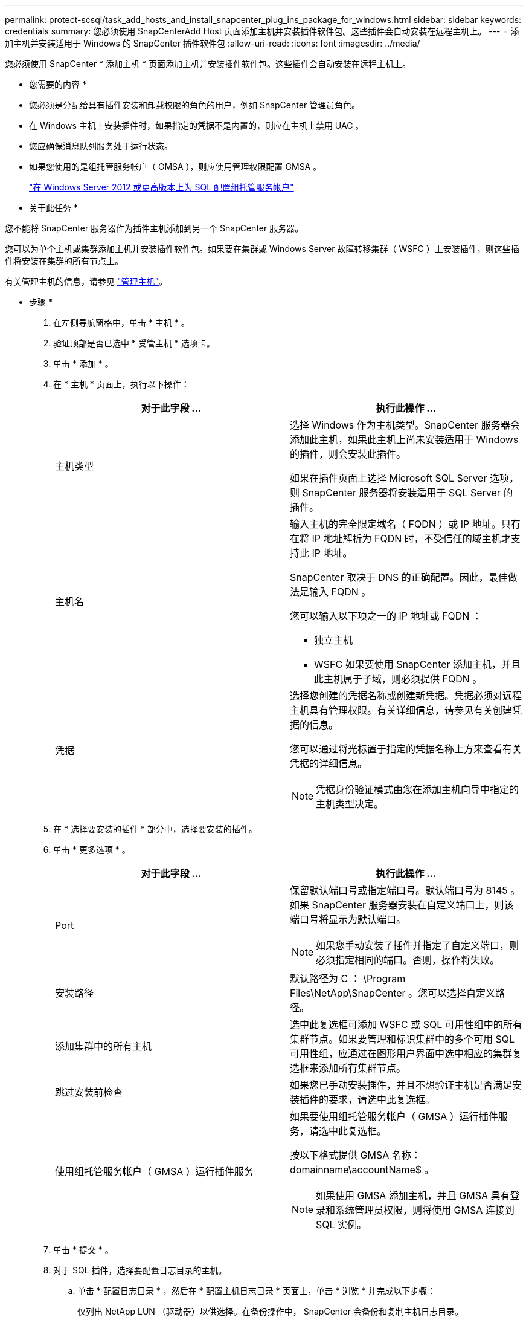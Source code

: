 ---
permalink: protect-scsql/task_add_hosts_and_install_snapcenter_plug_ins_package_for_windows.html 
sidebar: sidebar 
keywords: credentials 
summary: 您必须使用 SnapCenterAdd Host 页面添加主机并安装插件软件包。这些插件会自动安装在远程主机上。 
---
= 添加主机并安装适用于 Windows 的 SnapCenter 插件软件包
:allow-uri-read: 
:icons: font
:imagesdir: ../media/


[role="lead"]
您必须使用 SnapCenter * 添加主机 * 页面添加主机并安装插件软件包。这些插件会自动安装在远程主机上。

* 您需要的内容 *

* 您必须是分配给具有插件安装和卸载权限的角色的用户，例如 SnapCenter 管理员角色。
* 在 Windows 主机上安装插件时，如果指定的凭据不是内置的，则应在主机上禁用 UAC 。
* 您应确保消息队列服务处于运行状态。
* 如果您使用的是组托管服务帐户（ GMSA ），则应使用管理权限配置 GMSA 。
+
link:task_configure_gMSA_on_windows_server_2012_or_later_for_sql.html["在 Windows Server 2012 或更高版本上为 SQL 配置组托管服务帐户"^]



* 关于此任务 *

您不能将 SnapCenter 服务器作为插件主机添加到另一个 SnapCenter 服务器。

您可以为单个主机或集群添加主机并安装插件软件包。如果要在集群或 Windows Server 故障转移集群（ WSFC ）上安装插件，则这些插件将安装在集群的所有节点上。

有关管理主机的信息，请参见 link:../admin/concept_manage_hosts.html["管理主机"^]。

* 步骤 *

. 在左侧导航窗格中，单击 * 主机 * 。
. 验证顶部是否已选中 * 受管主机 * 选项卡。
. 单击 * 添加 * 。
. 在 * 主机 * 页面上，执行以下操作：
+
|===
| 对于此字段 ... | 执行此操作 ... 


 a| 
主机类型
 a| 
选择 Windows 作为主机类型。SnapCenter 服务器会添加此主机，如果此主机上尚未安装适用于 Windows 的插件，则会安装此插件。

如果在插件页面上选择 Microsoft SQL Server 选项，则 SnapCenter 服务器将安装适用于 SQL Server 的插件。



 a| 
主机名
 a| 
输入主机的完全限定域名（ FQDN ）或 IP 地址。只有在将 IP 地址解析为 FQDN 时，不受信任的域主机才支持此 IP 地址。

SnapCenter 取决于 DNS 的正确配置。因此，最佳做法是输入 FQDN 。

您可以输入以下项之一的 IP 地址或 FQDN ：

** 独立主机
** WSFC 如果要使用 SnapCenter 添加主机，并且此主机属于子域，则必须提供 FQDN 。




 a| 
凭据
 a| 
选择您创建的凭据名称或创建新凭据。凭据必须对远程主机具有管理权限。有关详细信息，请参见有关创建凭据的信息。

您可以通过将光标置于指定的凭据名称上方来查看有关凭据的详细信息。


NOTE: 凭据身份验证模式由您在添加主机向导中指定的主机类型决定。

|===
. 在 * 选择要安装的插件 * 部分中，选择要安装的插件。
. 单击 * 更多选项 * 。
+
|===
| 对于此字段 ... | 执行此操作 ... 


 a| 
Port
 a| 
保留默认端口号或指定端口号。默认端口号为 8145 。如果 SnapCenter 服务器安装在自定义端口上，则该端口号将显示为默认端口。


NOTE: 如果您手动安装了插件并指定了自定义端口，则必须指定相同的端口。否则，操作将失败。



 a| 
安装路径
 a| 
默认路径为 C ： \Program Files\NetApp\SnapCenter 。您可以选择自定义路径。



 a| 
添加集群中的所有主机
 a| 
选中此复选框可添加 WSFC 或 SQL 可用性组中的所有集群节点。如果要管理和标识集群中的多个可用 SQL 可用性组，应通过在图形用户界面中选中相应的集群复选框来添加所有集群节点。



 a| 
跳过安装前检查
 a| 
如果您已手动安装插件，并且不想验证主机是否满足安装插件的要求，请选中此复选框。



 a| 
使用组托管服务帐户（ GMSA ）运行插件服务
 a| 
如果要使用组托管服务帐户（ GMSA ）运行插件服务，请选中此复选框。

按以下格式提供 GMSA 名称： domainname\accountName$ 。


NOTE: 如果使用 GMSA 添加主机，并且 GMSA 具有登录和系统管理员权限，则将使用 GMSA 连接到 SQL 实例。

|===
. 单击 * 提交 * 。
. 对于 SQL 插件，选择要配置日志目录的主机。
+
.. 单击 * 配置日志目录 * ，然后在 * 配置主机日志目录 * 页面上，单击 * 浏览 * 并完成以下步骤：
+
仅列出 NetApp LUN （驱动器）以供选择。在备份操作中， SnapCenter 会备份和复制主机日志目录。

+
image::../media/host_managed_hosts_configureplugin.gif[配置插件页面]

+
... 选择要存储主机日志的主机上的驱动器号或挂载点。
... 如果需要，请选择子目录。
... 单击 * 保存 * 。




. 单击 * 提交 * 。
+
如果未选中 * 跳过预检 * 复选框，则主机将通过验证以验证它是否符合安装插件的要求。磁盘空间， RAM ， PowerShell 版本， .NET 版本，位置（对于 Windows 插件）和 Java 版本（对于 Linux 插件）均已根据最低要求进行验证。如果不满足最低要求，则会显示相应的错误或警告消息。

+
如果此错误与磁盘空间或 RAM 相关，您可以更新位于 C ： \Program Files\NetApp\SnapCenter WebApp 的 web.config 文件以修改默认值。如果此错误与其他参数相关，则必须修复问题描述。

+

NOTE: 在 HA 设置中，如果要更新 web.config 文件，则必须同时更新两个节点上的文件。

. 监控安装进度。

